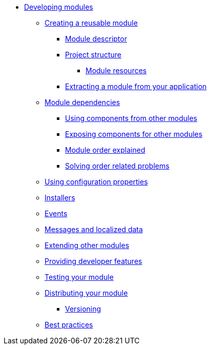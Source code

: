 * xref:index.adoc[Developing modules]
** xref:creating-a-module/index.adoc[Creating a reusable module]
*** xref:creating-a-module/module-descriptor.adoc[Module descriptor]
*** xref:creating-a-module/project-structure.adoc[Project structure]
**** xref:creating-a-module/project-structure.adoc#module-resources[Module resources]
*** xref:creating-a-module/extracting-from-application.adoc[Extracting a module from your application]
** xref:module-dependencies/index.adoc[Module dependencies]
*** xref:module-dependencies/sharing-components.adoc[Using components from other modules]
*** xref:module-dependencies/sharing-components.adoc#exposing-beans[Exposing components for other modules]
*** xref:module-dependencies/module-order-explained.adoc[Module order explained]
*** xref:module-dependencies/refreshing.adoc[Solving order related problems]
** xref:configuration-properties.adoc[Using configuration properties]
** xref:installers.adoc[Installers]
** xref:events.adoc[Events]
** xref:messages.adoc[Messages and localized data]
** xref:extending-modules.adoc[Extending other modules]
** xref:development-mode.adoc[Providing developer features]
** xref:testing.adoc[Testing your module]
** xref:distributing.adoc[Distributing your module]
*** xref:distributing.adoc#versioning[Versioning]
** xref:best-practices.adoc[Best practices]


